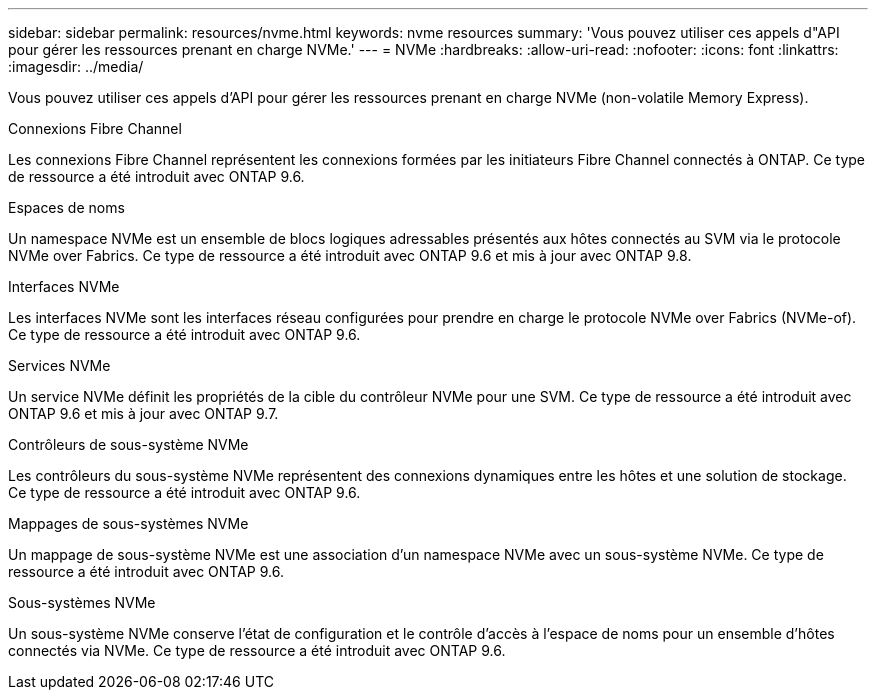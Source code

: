 ---
sidebar: sidebar 
permalink: resources/nvme.html 
keywords: nvme resources 
summary: 'Vous pouvez utiliser ces appels d"API pour gérer les ressources prenant en charge NVMe.' 
---
= NVMe
:hardbreaks:
:allow-uri-read: 
:nofooter: 
:icons: font
:linkattrs: 
:imagesdir: ../media/


[role="lead"]
Vous pouvez utiliser ces appels d'API pour gérer les ressources prenant en charge NVMe (non-volatile Memory Express).

.Connexions Fibre Channel
Les connexions Fibre Channel représentent les connexions formées par les initiateurs Fibre Channel connectés à ONTAP. Ce type de ressource a été introduit avec ONTAP 9.6.

.Espaces de noms
Un namespace NVMe est un ensemble de blocs logiques adressables présentés aux hôtes connectés au SVM via le protocole NVMe over Fabrics. Ce type de ressource a été introduit avec ONTAP 9.6 et mis à jour avec ONTAP 9.8.

.Interfaces NVMe
Les interfaces NVMe sont les interfaces réseau configurées pour prendre en charge le protocole NVMe over Fabrics (NVMe-of). Ce type de ressource a été introduit avec ONTAP 9.6.

.Services NVMe
Un service NVMe définit les propriétés de la cible du contrôleur NVMe pour une SVM. Ce type de ressource a été introduit avec ONTAP 9.6 et mis à jour avec ONTAP 9.7.

.Contrôleurs de sous-système NVMe
Les contrôleurs du sous-système NVMe représentent des connexions dynamiques entre les hôtes et une solution de stockage. Ce type de ressource a été introduit avec ONTAP 9.6.

.Mappages de sous-systèmes NVMe
Un mappage de sous-système NVMe est une association d'un namespace NVMe avec un sous-système NVMe. Ce type de ressource a été introduit avec ONTAP 9.6.

.Sous-systèmes NVMe
Un sous-système NVMe conserve l'état de configuration et le contrôle d'accès à l'espace de noms pour un ensemble d'hôtes connectés via NVMe. Ce type de ressource a été introduit avec ONTAP 9.6.
